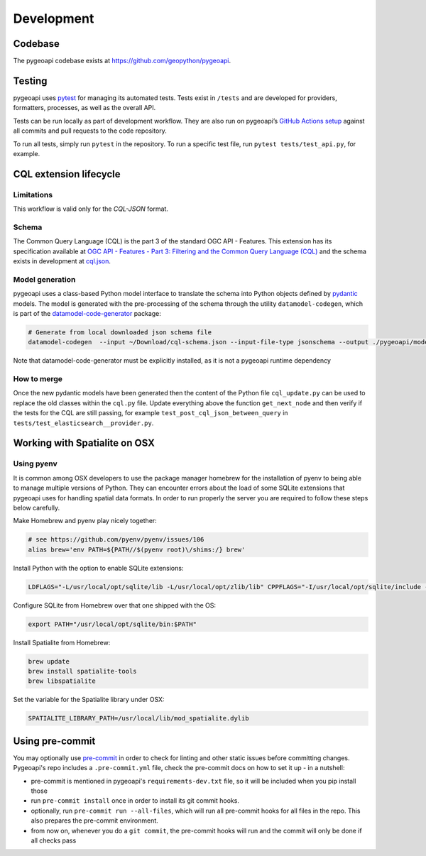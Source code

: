 .. _developmenrt:

Development
===========

Codebase
--------

The pygeoapi codebase exists at https://github.com/geopython/pygeoapi.


Testing
-------

pygeoapi uses `pytest <https://docs.pytest.org>`_ for managing its automated tests.  Tests
exist in ``/tests`` and are developed for providers, formatters, processes, as well as the
overall API.

Tests can be run locally as part of development workflow.  They are also run on pygeoapi’s
`GitHub Actions setup`_ against all commits and pull requests to the code repository.

To run all tests, simply run ``pytest`` in the repository.  To run a specific test file,
run ``pytest tests/test_api.py``, for example.


CQL extension lifecycle
-----------------------

Limitations
^^^^^^^^^^^

This workflow is valid only for the `CQL-JSON` format.

Schema
^^^^^^

The Common Query Language (CQL) is the part 3 of the standard OGC API - Features. This extension has its specification available at
`OGC API - Features - Part 3: Filtering and the Common Query Language (CQL) <https://portal.ogc.org/files/96288>`_ and the schema exists in development at
`cql.json <https://portal.ogc.org/files/96288#cql-json-schema>`_.

Model generation
^^^^^^^^^^^^^^^^

pygeoapi uses a class-based Python model interface to translate the schema into Python objects defined by `pydantic <https://docs.pydantic.dev/>`_ models.
The model is generated with the pre-processing of the schema through the utility ``datamodel-codegen``, which is part
of the `datamodel-code-generator <https://koxudaxi.github.io/datamodel-code-generator/>`_ package:


.. code-block:: bash

   # Generate from local downloaded json schema file
   datamodel-codegen  --input ~/Download/cql-schema.json --input-file-type jsonschema --output ./pygeoapi/models/cql_update.py --class-name CQLModel

Note that datamodel-code-generator must be explicitly installed, as it is not a pygeoapi runtime dependency

How to merge
^^^^^^^^^^^^

Once the new pydantic models have been generated then the content of the Python file ``cql_update.py`` can be used to replace the old classes within the ``cql.py`` file.
Update everything above the function ``get_next_node`` and then verify if the tests for the CQL are still passing, for example ``test_post_cql_json_between_query``
in ``tests/test_elasticsearch__provider.py``.

Working with Spatialite on OSX
------------------------------

Using pyenv
^^^^^^^^^^^

It is common among OSX developers to use the package manager homebrew for the installation of pyenv to being able to manage multiple versions of Python.
They can encounter errors about the load of some SQLite extensions that pygeoapi uses for handling spatial data formats. In order to run properly the server
you are required to follow these steps below carefully.

Make Homebrew and pyenv play nicely together:

.. code-block:: bash

   # see https://github.com/pyenv/pyenv/issues/106
   alias brew='env PATH=${PATH//$(pyenv root)\/shims:/} brew'


Install Python with the option to enable SQLite extensions:

.. code-block:: bash

   LDFLAGS="-L/usr/local/opt/sqlite/lib -L/usr/local/opt/zlib/lib" CPPFLAGS="-I/usr/local/opt/sqlite/include -I/usr/local/opt/zlib/include" PYTHON_CONFIGURE_OPTS="--enable-loadable-sqlite-extensions" pyenv install 3.7.6

Configure SQLite from Homebrew over that one shipped with the OS:

.. code-block:: bash

   export PATH="/usr/local/opt/sqlite/bin:$PATH"

Install Spatialite from Homebrew:

.. code-block:: bash

   brew update
   brew install spatialite-tools
   brew libspatialite

Set the variable for the Spatialite library under OSX:

.. code-block:: bash

   SPATIALITE_LIBRARY_PATH=/usr/local/lib/mod_spatialite.dylib


.. _`GitHub Actions setup`: https://github.com/geopython/pygeoapi/blob/master/.github/workflows/main.yml


Using pre-commit
----------------

You may optionally use `pre-commit`_ in order to check for linting and other static issues
before committing changes. Pygeoapi's repo includes a ``.pre-commit.yml``
file, check the pre-commit docs on how to set it up - in a nutshell:

- pre-commit is mentioned in pygeoapi's ``requirements-dev.txt`` file, so it will be included
  when you pip install those
- run ``pre-commit install`` once in order to install its git commit hooks.
- optionally, run ``pre-commit run --all-files``, which will run all pre-commit hooks for all files in the repo.
  This also prepares the pre-commit environment.
- from now on, whenever you do a ``git commit``, the pre-commit hooks will run and the commit
  will only be done if all checks pass


.. _pre-commit:
